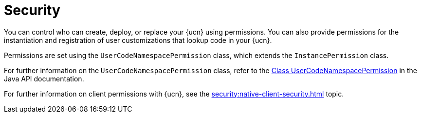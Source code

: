 = Security
:description: You can control who can create, deploy, or replace your {ucn} using permissions. You can also provide permissions for the instantiation and registration of user customizations that lookup code in your {ucn}. 
:page-enterprise: true
:page-beta: false

{description}

Permissions are set using the `UserCodeNamespacePermission` class, which extends the `InstancePermission` class.

For further information on the `UserCodeNamespacePermission` class, refer to the https://docs.hazelcast.org/docs/{full-version}/javadoc/com/hazelcast//security/permission/UserCodeNamespacePermission.html[Class UserCodeNamespacePermission^] in the Java API documentation.

For further information on client permissions with {ucn}, see the xref:security:native-client-security.adoc[] topic.